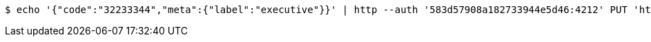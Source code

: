 [source,bash,subs="attributes"]
----
$ echo '{"code":"32233344","meta":{"label":"executive"}}' | http --auth '583d57908a182733944e5d46:4212' PUT 'http://{serverHost}:{port}/domain/domainAccessCodes/583d57908a182733944e5d46' 'Accept:application/hal+json' 'Content-Type:application/json;charset=UTF-8'
----